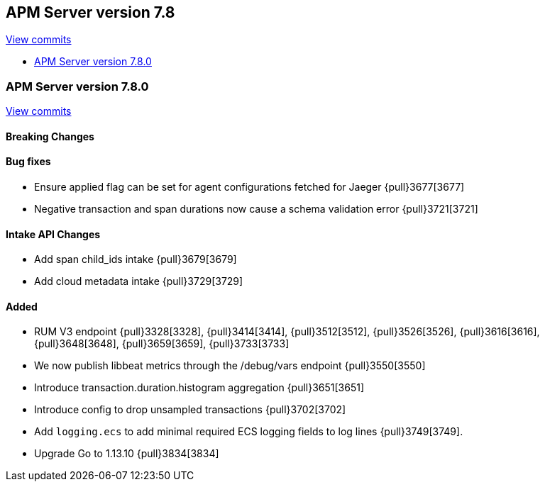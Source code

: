 [[release-notes-7.8]]
== APM Server version 7.8

https://github.com/elastic/apm-server/compare/7.7\...7.8[View commits]

* <<release-notes-7.8.0>>

[[release-notes-7.8.0]]
=== APM Server version 7.8.0

https://github.com/elastic/apm-server/compare/v7.7.0\...v7.8.0[View commits]

[float]
==== Breaking Changes

[float]
==== Bug fixes
* Ensure applied flag can be set for agent configurations fetched for Jaeger {pull}3677[3677]
* Negative transaction and span durations now cause a schema validation error {pull}3721[3721]

[float]
==== Intake API Changes
* Add span child_ids intake {pull}3679[3679]
* Add cloud metadata intake {pull}3729[3729]

[float]
==== Added
* RUM V3 endpoint {pull}3328[3328], {pull}3414[3414], {pull}3512[3512], {pull}3526[3526], {pull}3616[3616], {pull}3648[3648], {pull}3659[3659], {pull}3733[3733]
* We now publish libbeat metrics through the /debug/vars endpoint {pull}3550[3550]
* Introduce transaction.duration.histogram aggregation {pull}3651[3651]
* Introduce config to drop unsampled transactions {pull}3702[3702]
* Add `logging.ecs` to add minimal required ECS logging fields to log lines {pull}3749[3749].
* Upgrade Go to 1.13.10 {pull}3834[3834]
